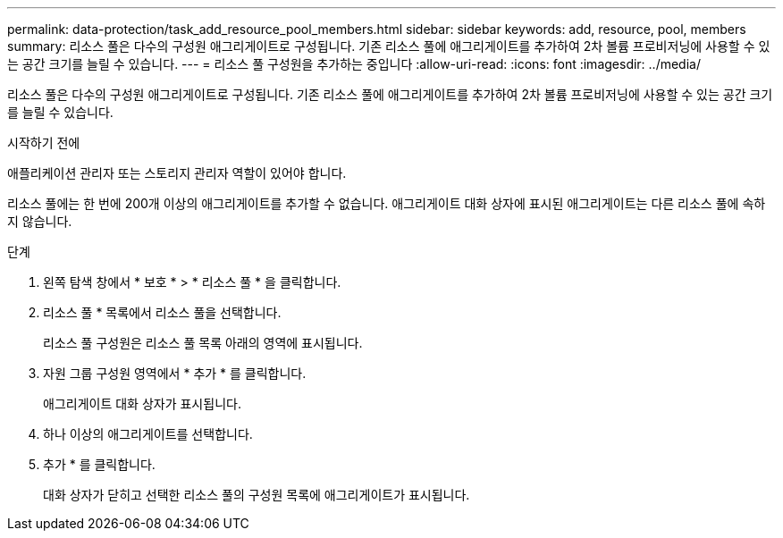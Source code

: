 ---
permalink: data-protection/task_add_resource_pool_members.html 
sidebar: sidebar 
keywords: add, resource, pool, members 
summary: 리소스 풀은 다수의 구성원 애그리게이트로 구성됩니다. 기존 리소스 풀에 애그리게이트를 추가하여 2차 볼륨 프로비저닝에 사용할 수 있는 공간 크기를 늘릴 수 있습니다. 
---
= 리소스 풀 구성원을 추가하는 중입니다
:allow-uri-read: 
:icons: font
:imagesdir: ../media/


[role="lead"]
리소스 풀은 다수의 구성원 애그리게이트로 구성됩니다. 기존 리소스 풀에 애그리게이트를 추가하여 2차 볼륨 프로비저닝에 사용할 수 있는 공간 크기를 늘릴 수 있습니다.

.시작하기 전에
애플리케이션 관리자 또는 스토리지 관리자 역할이 있어야 합니다.

리소스 풀에는 한 번에 200개 이상의 애그리게이트를 추가할 수 없습니다. 애그리게이트 대화 상자에 표시된 애그리게이트는 다른 리소스 풀에 속하지 않습니다.

.단계
. 왼쪽 탐색 창에서 * 보호 * > * 리소스 풀 * 을 클릭합니다.
. 리소스 풀 * 목록에서 리소스 풀을 선택합니다.
+
리소스 풀 구성원은 리소스 풀 목록 아래의 영역에 표시됩니다.

. 자원 그룹 구성원 영역에서 * 추가 * 를 클릭합니다.
+
애그리게이트 대화 상자가 표시됩니다.

. 하나 이상의 애그리게이트를 선택합니다.
. 추가 * 를 클릭합니다.
+
대화 상자가 닫히고 선택한 리소스 풀의 구성원 목록에 애그리게이트가 표시됩니다.


